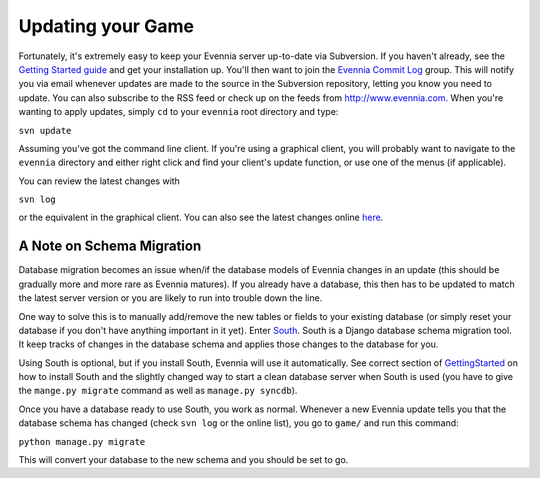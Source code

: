 Updating your Game
==================

Fortunately, it's extremely easy to keep your Evennia server up-to-date
via Subversion. If you haven't already, see the `Getting Started
guide <GettingStarted.html>`_ and get your installation up. You'll then
want to join the `Evennia Commit
Log <http://groups.google.com/group/evennia-commits/>`_ group. This will
notify you via email whenever updates are made to the source in the
Subversion repository, letting you know you need to update. You can also
subscribe to the RSS feed or check up on the feeds from
`http://www.evennia.com. <http://www.evennia.com.>`_ When you're wanting
to apply updates, simply ``cd`` to your ``evennia`` root directory and
type:

``svn update``

Assuming you've got the command line client. If you're using a graphical
client, you will probably want to navigate to the ``evennia`` directory
and either right click and find your client's update function, or use
one of the menus (if applicable).

You can review the latest changes with

``svn log``

or the equivalent in the graphical client. You can also see the latest
changes online `here <http://code.google.com/p/evennia/source/list>`_.

A Note on Schema Migration
--------------------------

Database migration becomes an issue when/if the database models of
Evennia changes in an update (this should be gradually more and more
rare as Evennia matures). If you already have a database, this then has
to be updated to match the latest server version or you are likely to
run into trouble down the line.

One way to solve this is to manually add/remove the new tables or fields
to your existing database (or simply reset your database if you don't
have anything important in it yet). Enter
`South <http://south.aeracode.org/>`_. South is a Django database schema
migration tool. It keep tracks of changes in the database schema and
applies those changes to the database for you.

Using South is optional, but if you install South, Evennia will use it
automatically. See correct section of
`GettingStarted <GettingStarted.html>`_ on how to install South and the
slightly changed way to start a clean database server when South is used
(you have to give the ``mange.py migrate`` command as well as
``manage.py syncdb``).

Once you have a database ready to use South, you work as normal.
Whenever a new Evennia update tells you that the database schema has
changed (check ``svn log`` or the online list), you go to ``game/`` and
run this command:

``python manage.py migrate``

This will convert your database to the new schema and you should be set
to go.
